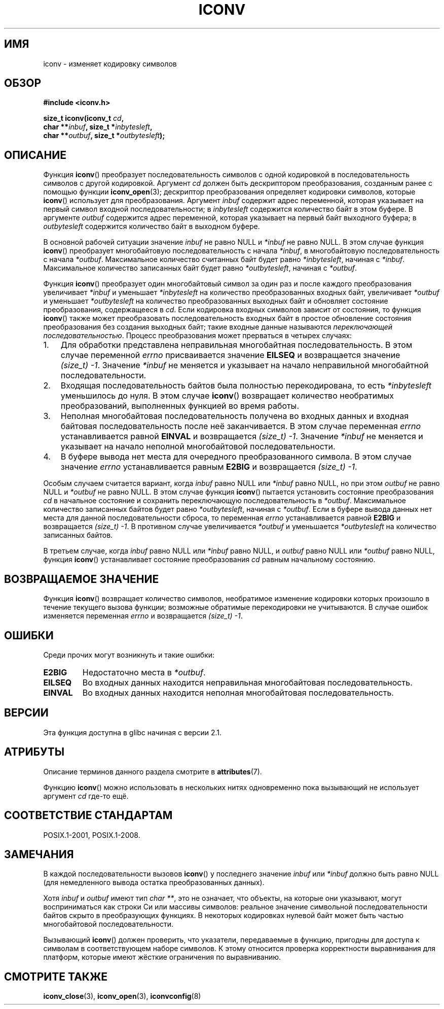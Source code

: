 .\" -*- mode: troff; coding: UTF-8 -*-
.\" Copyright (c) Bruno Haible <haible@clisp.cons.org>
.\"
.\" %%%LICENSE_START(GPLv2+_DOC_ONEPARA)
.\" This is free documentation; you can redistribute it and/or
.\" modify it under the terms of the GNU General Public License as
.\" published by the Free Software Foundation; either version 2 of
.\" the License, or (at your option) any later version.
.\" %%%LICENSE_END
.\"
.\" References consulted:
.\"   GNU glibc-2 source code and manual
.\"   OpenGroup's Single UNIX specification
.\"	http://www.UNIX-systems.org/online.html
.\"
.\" 2000-06-30 correction by Yuichi SATO <sato@complex.eng.hokudai.ac.jp>
.\" 2000-11-15 aeb, fixed prototype
.\"
.\"*******************************************************************
.\"
.\" This file was generated with po4a. Translate the source file.
.\"
.\"*******************************************************************
.TH ICONV 3 2017\-09\-15 GNU "Руководство программиста Linux"
.SH ИМЯ
iconv \- изменяет кодировку символов
.SH ОБЗОР
.nf
\fB#include <iconv.h>\fP
.PP
\fBsize_t iconv(iconv_t \fP\fIcd\fP\fB,\fP
\fB             char **\fP\fIinbuf\fP\fB, size_t *\fP\fIinbytesleft\fP\fB,\fP
\fB             char **\fP\fIoutbuf\fP\fB, size_t *\fP\fIoutbytesleft\fP\fB);\fP
.fi
.SH ОПИСАНИЕ
Функция \fBiconv\fP() преобразует последовательность символов с одной
кодировкой  в последовательность символов с другой кодировкой. Аргумент
\fIcd\fP должен быть дескриптором преобразования, созданным ранее с помощью
функции \fBiconv_open\fP(3); дескриптор преобразования определяет кодировки
символов, которые \fBiconv\fP() использует для преобразования. Аргумент
\fIinbuf\fP содержит адрес переменной, которая указывает на первый символ
входной последовательности; в \fIinbytesleft\fP содержится количество байт в
этом буфере. В аргументе \fIoutbuf\fP содержится адрес переменной, которая
указывает на первый байт выходного буфера; в \fIoutbytesleft\fP содержится
количество байт в выходном буфере.
.PP
В основной рабочей ситуации значение \fIinbuf\fP не равно NULL и \fI*inbuf\fP не
равно NULL. В этом случае функция \fBiconv\fP() преобразует многобайтовую
последовательность с начала \fI*inbuf\fP, в многобайтовую последовательность с
начала \fI*outbuf\fP. Максимальное количество считанных байт будет равно
\fI*inbytesleft\fP, начиная с \fI*inbuf\fP. Максимальное количество записанных
байт будет равно \fI*outbytesleft\fP, начиная с \fI*outbuf\fP.
.PP
Функция \fBiconv\fP() преобразует один многобайтовый символ за один раз и после
каждого преобразования увеличивает \fI*inbuf\fP и уменьшает \fI*inbytesleft\fP на
количество преобразованных входных байт, увеличивает \fI*outbuf\fP и уменьшает
\fI*outbytesleft\fP на количество преобразованных выходных байт и обновляет
состояние преобразования, содержащееся в \fIcd\fP. Если кодировка входных
символов зависит от состояния, то функция \fBiconv\fP() также может
преобразовать последовательность входных байт в простое обновление состояния
преобразования без создания выходных байт; такие входные данные называются
\fIпереключающей последовательностью\fP. Процесс преобразования может
прерваться в четырех случаях:
.IP 1. 3
Для обработки представлена неправильная многобайтная последовательность. В
этом случае переменной \fIerrno\fP присваивается значение \fBEILSEQ\fP и
возвращается значение  \fI(size_t)\ \-1\fP. Значение \fI*inbuf\fP не меняется и
указывает на начало неправильной многобайтной последовательности.
.IP 2.
Входящая последовательность байтов была полностью перекодирована, то есть
\fI*inbytesleft\fP уменьшилось до нуля. В этом случае \fBiconv\fP() возвращает
количество необратимых преобразований, выполненных функцией во время работы.
.IP 3.
Неполная многобайтовая последовательность получена во входных данных и
входная байтовая последовательность после неё заканчивается. В этом случае
переменная \fIerrno\fP устанавливается равной \fBEINVAL\fP и возвращается
\fI(size_t)\ \-1\fP. Значение \fI*inbuf\fP не меняется и указывает на начало
неполной многобайтовой последовательности.
.IP 4.
В буфере вывода нет места для очередного преобразованного символа. В этом
случае значение \fIerrno\fP устанавливается равным \fBE2BIG\fP и возвращается
\fI(size_t)\ \-1\fP.
.PP
Особым случаем считается вариант, когда \fIinbuf\fP равно NULL или \fI*inbuf\fP
равно NULL, но при этом \fIoutbuf\fP не равно NULL и \fI*outbuf\fP не равно
NULL. В этом случае функция \fBiconv\fP() пытается установить состояние
преобразования \fIcd\fP в начальное состояние и сохранить переключающую
последовательность в \fI*outbuf\fP. Максимальное количество записанных байтов
будет равно \fI*outbytesleft\fP, начиная с \fI*outbuf\fP. Если в буфере вывода
данных нет места для данной последовательности сброса, то переменная
\fIerrno\fP устанавливается равной \fBE2BIG\fP и возвращается \fI(size_t)\ \-1\fP. В
противном случае увеличивается \fI*outbuf\fP и уменьшается \fI*outbytesleft\fP на
количество записанных байтов.
.PP
В третьем случае, когда \fIinbuf\fP равно NULL или \fI*inbuf\fP равно NULL, и
\fIoutbuf\fP равно NULL или \fI*outbuf\fP равно NULL, функция \fBiconv\fP()
устанавливает состояние преобразования \fIcd\fP равным начальному состоянию.
.SH "ВОЗВРАЩАЕМОЕ ЗНАЧЕНИЕ"
Функция \fBiconv\fP() возвращает количество символов, необратимое изменение
кодировки которых произошло в течение текущего вызова функции; возможные
обратимые перекодировки не учитываются. В случае ошибок изменяется
переменная \fIerrno\fP и возвращается \fI(size_t)\ \-1\fP.
.SH ОШИБКИ
Среди прочих могут возникнуть и такие ошибки:
.TP 
\fBE2BIG\fP
Недостаточно места в \fI*outbuf\fP.
.TP 
\fBEILSEQ\fP
Во входных данных находится неправильная многобайтовая последовательность.
.TP 
\fBEINVAL\fP
Во входных данных находится неполная многобайтовая последовательность.
.SH ВЕРСИИ
Эта функция доступна в glibc начиная с версии 2.1.
.SH АТРИБУТЫ
Описание терминов данного раздела смотрите в \fBattributes\fP(7).
.TS
allbox;
lb lb lb
l l l.
Интерфейс	Атрибут	Значение
T{
\fBiconv\fP()
T}	Безвредность в нитях	MT\-Safe race:cd
.TE
.PP
Функцию \fBiconv\fP() можно использовать в нескольких нитях одновременно пока
вызывающий не использует аргумент \fIcd\fP где\-то ещё.
.SH "СООТВЕТСТВИЕ СТАНДАРТАМ"
POSIX.1\-2001, POSIX.1\-2008.
.SH ЗАМЕЧАНИЯ
В каждой последовательности вызовов \fBiconv\fP() у последнего значение
\fIinbuf\fP или \fI*inbuf\fP должно быть равно NULL (для немедленного вывода
остатка преобразованных данных).
.PP
Хотя \fIinbuf\fP и \fIoutbuf\fP имеют тип \fIchar\ **\fP, это не означает, что
объекты, на которые они указывают, могут восприниматься как строки Си или
массивы символов: реальное значение символьной последовательности байтов
скрыто в преобразующих функциях. В некоторых кодировках нулевой байт может
быть частью многобайтовой последовательности.
.PP
Вызывающий \fBiconv\fP() должен проверить, что указатели, передаваемые в
функцию, пригодны для доступа к символам в соответствующем наборе
символов. К этому относится проверка корректности выравнивания для платформ,
которые имеют жёсткие ограничения по выравниванию.
.SH "СМОТРИТЕ ТАКЖЕ"
\fBiconv_close\fP(3), \fBiconv_open\fP(3), \fBiconvconfig\fP(8)
